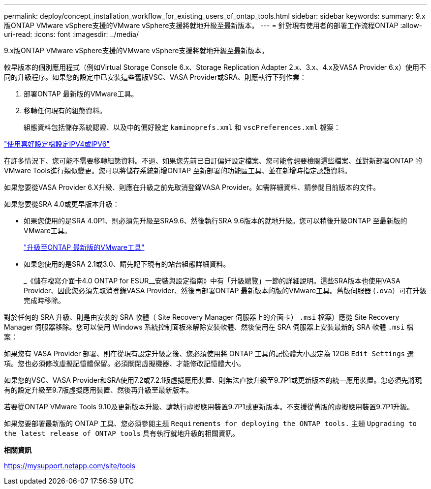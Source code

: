 ---
permalink: deploy/concept_installation_workflow_for_existing_users_of_ontap_tools.html 
sidebar: sidebar 
keywords:  
summary: 9.x版ONTAP VMware vSphere支援的VMware vSphere支援將就地升級至最新版本。 
---
= 針對現有使用者的部署工作流程ONTAP
:allow-uri-read: 
:icons: font
:imagesdir: ../media/


[role="lead"]
9.x版ONTAP VMware vSphere支援的VMware vSphere支援將就地升級至最新版本。

較早版本的個別應用程式（例如Virtual Storage Console 6.x、Storage Replication Adapter 2.x、3.x、4.x及VASA Provider 6.x）使用不同的升級程序。如果您的設定中已安裝這些舊版VSC、VASA Provider或SRA、則應執行下列作業：

. 部署ONTAP 最新版的VMware工具。
. 移轉任何現有的組態資料。
+
組態資料包括儲存系統認證、以及中的偏好設定 `kaminoprefs.xml` 和 `vscPreferences.xml` 檔案：



link:../configure/reference_set_ipv4_or_ipv6.html["使用喜好設定檔設定IPV4或IPV6"]

在許多情況下、您可能不需要移轉組態資料。不過、如果您先前已自訂偏好設定檔案、您可能會想要檢閱這些檔案、並對新部署ONTAP 的VMware Tools進行類似變更。您可以將儲存系統新增ONTAP 至新部署的功能區工具、並在新增時指定認證資料。

如果您要從VASA Provider 6.X升級、則應在升級之前先取消登錄VASA Provider。如需詳細資料、請參閱目前版本的文件。

如果您要從SRA 4.0或更早版本升級：

* 如果您使用的是SRA 4.0P1、則必須先升級至SRA9.6、然後執行SRA 9.6版本的就地升級。您可以稍後升級ONTAP 至最新版的VMware工具。
+
link:../deploy/task_upgrade_to_the_9_8_ontap_tools_for_vmware_vsphere.html["升級至ONTAP 最新版的VMware工具"]

* 如果您使用的是SRA 2.1或3.0、請先記下現有的站台組態詳細資料。
+
_《儲存複寫介面卡4.0 ONTAP for ESUR__安裝與設定指南》中有「升級總覽」一節的詳細說明。這些SRA版本也使用VASA Provider、因此您必須先取消登錄VASA Provider、然後再部署ONTAP 最新版本的版的VMware工具。舊版伺服器 (`.ova`）可在升級完成時移除。



對於任何的 SRA 升級、則是由安裝的 SRA 軟體（ Site Recovery Manager 伺服器上的介面卡） `.msi` 檔案）應從 Site Recovery Manager 伺服器移除。您可以使用 Windows 系統控制面板來解除安裝軟體、然後使用在 SRA 伺服器上安裝最新的 SRA 軟體 `.msi` 檔案：

如果您有 VASA Provider 部署、則在從現有設定升級之後、您必須使用將 ONTAP 工具的記憶體大小設定為 12GB `Edit Settings` 選項。您也必須修改虛擬記憶體保留。必須關閉虛擬機器、才能修改記憶體大小。

如果您的VSC、VASA Provider和SRA使用7.2或7.2.1版虛擬應用裝置、則無法直接升級至9.7P1或更新版本的統一應用裝置。您必須先將現有的設定升級至9.7版虛擬應用裝置、然後再升級至最新版本。

若要從ONTAP VMware Tools 9.10及更新版本升級、請執行虛擬應用裝置9.7P1或更新版本。不支援從舊版的虛擬應用裝置9.7P1升級。

如果您要部署最新版的 ONTAP 工具、您必須參閱主題 `Requirements for deploying the ONTAP tools.` 主題 `Upgrading to the latest release of ONTAP tools` 具有執行就地升級的相關資訊。

*相關資訊*

https://mysupport.netapp.com/site/tools[]
